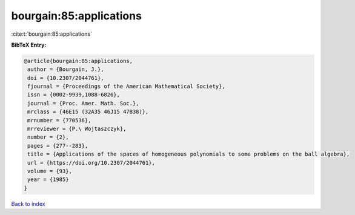 bourgain:85:applications
========================

:cite:t:`bourgain:85:applications`

**BibTeX Entry:**

.. code-block:: bibtex

   @article{bourgain:85:applications,
    author = {Bourgain, J.},
    doi = {10.2307/2044761},
    fjournal = {Proceedings of the American Mathematical Society},
    issn = {0002-9939,1088-6826},
    journal = {Proc. Amer. Math. Soc.},
    mrclass = {46E15 (32A35 46J15 47B38)},
    mrnumber = {770536},
    mrreviewer = {P.\ Wojtaszczyk},
    number = {2},
    pages = {277--283},
    title = {Applications of the spaces of homogeneous polynomials to some problems on the ball algebra},
    url = {https://doi.org/10.2307/2044761},
    volume = {93},
    year = {1985}
   }

`Back to index <../By-Cite-Keys.rst>`_
